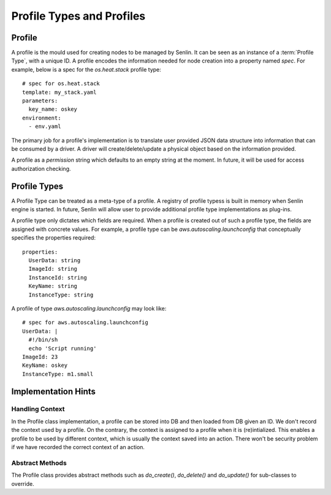..
  Licensed under the Apache License, Version 2.0 (the "License"); you may
  not use this file except in compliance with the License. You may obtain
  a copy of the License at

          http://www.apache.org/licenses/LICENSE-2.0

  Unless required by applicable law or agreed to in writing, software
  distributed under the License is distributed on an "AS IS" BASIS, WITHOUT
  WARRANTIES OR CONDITIONS OF ANY KIND, either express or implied. See the
  License for the specific language governing permissions and limitations
  under the License.


Profile Types and Profiles
==========================

Profile
-------

A profile is the mould used for creating nodes to be managed by Senlin.
It can be seen as an instance of a :term:`Profile Type`, with a unique ID.
A profile encodes the information needed for node creation into a property
named `spec`. For example, below is a spec for the `os.heat.stack` profile
type::

  # spec for os.heat.stack
  template: my_stack.yaml
  parameters:
    key_name: oskey
  environment:
    - env.yaml

The primary job for a profile's implementation is to translate user provided
JSON data structure into information that can be consumed by a driver. A 
driver will create/delete/update a physical object based on the information
provided.

A profile as a `permission` string which defaults to an empty string at the
moment. In future, it will be used for access authorization checking.

Profile Types
-------------

A Profile Type can be treated as a meta-type of a profile. A registry of
profile typess is built in memory when Senlin engine is started. In future,
Senlin will allow user to provide additional profile type implementations
as plug-ins.

A profile type only dictates which fields are required. When a profile is
created out of such a profile type, the fields are assigned with concrete
values. For example, a profile type can be `aws.autoscaling.launchconfig`
that conceptually specifies the properties required::

  properties:
    UserData: string
    ImageId: string
    InstanceId: string
    KeyName: string
    InstanceType: string

A profile of type `aws.autoscaling.launchconfig` may look like::

  # spec for aws.autoscaling.launchconfig
  UserData: |
    #!/bin/sh
    echo 'Script running'
  ImageId: 23
  KeyName: oskey
  InstanceType: m1.small

Implementation Hints
--------------------

Handling Context
^^^^^^^^^^^^^^^^

In the Profile class implementation, a profile can be stored into DB and then
loaded from DB given an ID. We don't record the context used by a profile. On
the contrary, the context is assigned to a profile when it is (re)intialized.
This enables a profile to be used by different context, which is usually the
context saved into an action. There won't be security problem if we have
recorded the correct context of an action.

Abstract Methods
^^^^^^^^^^^^^^^^

The Profile class provides abstract methods such as `do_create()`,
`do_delete()` and `do_update()` for sub-classes to override.
